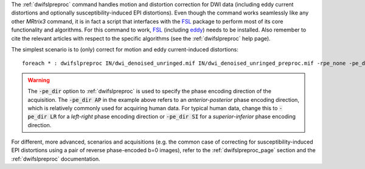 The :ref:`dwifslpreproc` command handles motion and distortion correction for DWI data (including eddy current distortions and optionally susceptibility-induced EPI distortions). Even though the command works seamlessly like any other *MRtrix3* command, it is in fact a script that interfaces with the `FSL <http://fsl.fmrib.ox.ac.uk/>`_ package to perform most of its core functionality and algorithms. For this command to work, `FSL <http://fsl.fmrib.ox.ac.uk/>`_ (including `eddy <http://fsl.fmrib.ox.ac.uk/fsl/fslwiki/eddy>`_) needs to be installed. Also remember to cite the relevant articles with respect to the specific algorithms (see the :ref:`dwifslpreproc` help page).

The simplest scenario is to (only) correct for motion and eddy current-induced distortions::

    foreach * : dwifslpreproc IN/dwi_denoised_unringed.mif IN/dwi_denoised_unringed_preproc.mif -rpe_none -pe_dir AP

.. WARNING:: The :code:`-pe_dir` option to :ref:`dwifslpreproc` is used to specify the phase encoding direction of the acquisition. The :code:`-pe_dir AP` in the example above refers to an *anterior-posterior* phase encoding direction, which is relatively commonly used for acquiring human data. For typical human data, change this to :code:`-pe_dir LR` for a *left-right* phase encoding direction or :code:`-pe_dir SI` for a *superior-inferior* phase encoding direction.

For different, more advanced, scenarios and acquisitions (e.g. the common case of correcting for susceptibility-induced EPI distortions using a pair of reverse phase-encoded b=0 images), refer to the :ref:`dwifslpreproc_page` section and the :ref:`dwifslpreproc` documentation.

